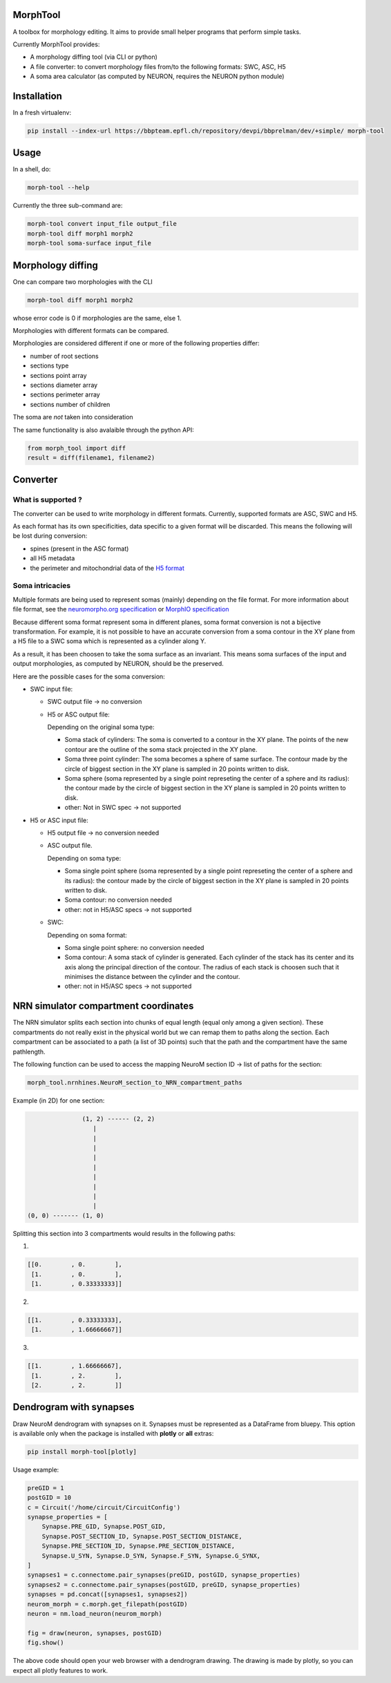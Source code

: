 MorphTool
=========

A toolbox for morphology editing. It aims to provide small helper programs that perform simple tasks.

Currently MorphTool provides:

- A morphology diffing tool (via CLI or python)
- A file converter: to convert morphology files from/to the following formats: SWC, ASC, H5
- A soma area calculator (as computed by NEURON, requires the NEURON python module)

Installation
============

In a fresh virtualenv:

.. code:: bash

    pip install --index-url https://bbpteam.epfl.ch/repository/devpi/bbprelman/dev/+simple/ morph-tool

Usage
=====

In a shell, do:

.. code:: bash

    morph-tool --help

Currently the three sub-command are:

.. code:: bash

    morph-tool convert input_file output_file
    morph-tool diff morph1 morph2
    morph-tool soma-surface input_file

Morphology diffing
==================
One can compare two morphologies with the CLI

.. code:: bash

   morph-tool diff morph1 morph2

whose error code is 0 if morphologies are the same, else 1.

Morphologies with different formats can be compared.

Morphologies are considered different if one or more of the following properties differ:

- number of root sections
- sections type
- sections point array
- sections diameter array
- sections perimeter array
- sections number of children

The soma are *not* taken into consideration

The same functionality is also avalaible through the python API:

.. code:: python

   from morph_tool import diff
   result = diff(filename1, filename2)

Converter
=========

What is supported ?
~~~~~~~~~~~~~~~~~~~

The converter can be used to write morphology in different formats.
Currently, supported formats are ASC, SWC and H5.

As each format has its own specificities, data specific to a given
format will be discarded. This means the following will be lost during
conversion:

* spines (present in the ASC format)

* all H5 metadata

* the perimeter and mitochondrial data of the `H5 format <https://bbpteam.epfl.ch/documentation/Morphology%20Documentation-0.0.2/h5v1.html>`__

Soma intricacies
~~~~~~~~~~~~~~~~

Multiple formats are being used to represent somas (mainly) depending on
the file format. For more information about file format, see the `neuromorpho.org specification <http://neuromorpho.org/SomaFormat.html>`__ or `MorphIO
specification <https://github.com/BlueBrain/MorphIO/blob/master/doc/specification.md#soma-formats>`__

Because different soma format represent soma in different planes, soma
format conversion is not a bijective transformation. For example, it is
not possible to have an accurate conversion from a soma contour in the
XY plane from a H5 file to a SWC soma which is represented as a cylinder
along Y.

As a result, it has been choosen to take the soma surface as an
invariant. This means soma surfaces of the input and output morphologies, as computed by NEURON, should be the preserved.

Here are the possible cases for the soma conversion:

- SWC input file:

  - SWC output file -> no conversion
  - H5 or ASC output file:

    Depending on the original soma type:

    - Soma stack of cylinders:
      The soma is converted to a contour in the XY plane.
      The points of the new contour are the outline of the soma stack projected in the XY plane.
    - Soma three point cylinder:
      The soma becomes a sphere of same surface. The contour made by the circle of biggest section in the XY plane is sampled in 20 points written to disk.
    - Soma sphere (soma represented by a single point represeting the center of a sphere and its radius): the contour made by the circle of biggest section in the XY plane is sampled in 20 points written to disk.
    - other:
      Not in SWC spec -> not supported

- H5 or ASC input file:

  - H5 output file -> no conversion needed
  - ASC output file.

    Depending on soma type:

    - Soma single point sphere (soma represented by a single point represeting the center of a sphere and its radius): the contour made by the circle of biggest section in the XY plane is sampled in 20 points written to disk.
    - Soma contour: no conversion needed
    - other: not in H5/ASC specs -> not supported

  - SWC:

    Depending on soma format:

    - Soma single point sphere: no conversion needed
    - Soma contour: A soma stack of cylinder is generated.
      Each cylinder of the stack has its center and its axis along the principal direction of the contour.
      The radius of each stack is choosen such that it minimises the distance between the cylinder and the contour.
    - other: not in H5/ASC specs -> not supported

NRN simulator compartment coordinates
=====================================

The NRN simulator splits each section into chunks of equal length (equal only among a given section).
These compartments do not really exist in the physical world but we can remap them to paths
along the section. Each compartment can be associated to a path (a list of 3D points) such
that the path and the compartment have the same pathlength.

The following function can be used to access the mapping NeuroM section ID -> list of paths for the section:

.. code:: python

          morph_tool.nrnhines.NeuroM_section_to_NRN_compartment_paths


Example (in 2D) for one section:

.. code::

                   (1, 2) ------ (2, 2)
                      |
                      |
                      |
                      |
                      |
                      |
                      |
                      |
                      |
    (0, 0) ------- (1, 0)


Splitting this section into 3 compartments would results in the following paths:

1.

.. code::

    [[0.        , 0.        ],
     [1.        , 0.        ],
     [1.        , 0.33333333]]

2.

.. code::

   [[1.        , 0.33333333],
    [1.        , 1.66666667]]

3.

.. code::

   [[1.        , 1.66666667],
    [1.        , 2.        ],
    [2.        , 2.        ]]

Dendrogram with synapses
========================

Draw NeuroM dendrogram with synapses on it. Synapses must be represented as a DataFrame from bluepy.
This option is available only when the package is installed with **plotly** or **all** extras:

.. code:: bash

    pip install morph-tool[plotly]

Usage example:

.. code:: python

    preGID = 1
    postGID = 10
    c = Circuit('/home/circuit/CircuitConfig')
    synapse_properties = [
        Synapse.PRE_GID, Synapse.POST_GID,
        Synapse.POST_SECTION_ID, Synapse.POST_SECTION_DISTANCE,
        Synapse.PRE_SECTION_ID, Synapse.PRE_SECTION_DISTANCE,
        Synapse.U_SYN, Synapse.D_SYN, Synapse.F_SYN, Synapse.G_SYNX,
    ]
    synapses1 = c.connectome.pair_synapses(preGID, postGID, synapse_properties)
    synapses2 = c.connectome.pair_synapses(postGID, preGID, synapse_properties)
    synapses = pd.concat([synapses1, synapses2])
    neurom_morph = c.morph.get_filepath(postGID)
    neuron = nm.load_neuron(neurom_morph)

    fig = draw(neuron, synapses, postGID)
    fig.show()

The above code should open your web browser with a dendrogram drawing. The drawing is made by
plotly, so you can expect all plotly features to work.